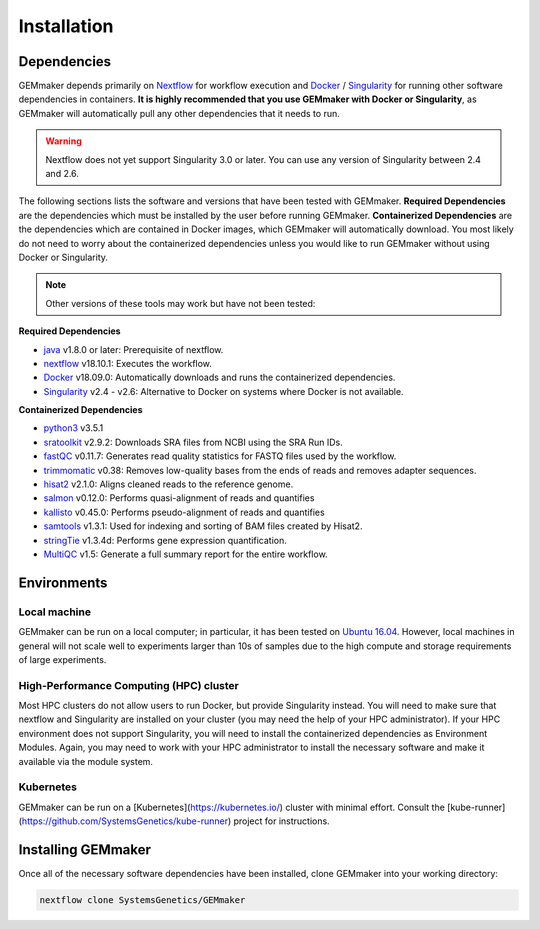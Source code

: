 .. _installation:

Installation
------------

Dependencies
~~~~~~~~~~~~

GEMmaker depends primarily on `Nextflow <https://www.nextflow.io/>`__ for workflow execution and `Docker <https://www.docker.com/>`__ / `Singularity <https://www.sylabs.io/docs/>`__ for running other software dependencies in containers. **It is highly recommended that you use GEMmaker with Docker or Singularity**, as GEMmaker will automatically pull any other dependencies that it needs to run.

.. warning::
  Nextflow does not yet support Singularity 3.0 or later. You can use any version of Singularity between 2.4 and 2.6.

The following sections lists the software and versions that have been tested with GEMmaker. **Required Dependencies** are the dependencies which must be installed by the user before running GEMmaker. **Containerized Dependencies** are the dependencies which are contained in Docker images, which GEMmaker will automatically download. You most likely do not need to worry about the containerized dependencies unless you would like to run GEMmaker without using Docker or Singularity.

.. note::
  Other versions of these tools may work but have not been tested:

**Required Dependencies**

-  `java <https://www.java.com/en/>`__ v1.8.0 or later: Prerequisite of nextflow.
-  `nextflow <https://www.nextflow.io/>`__ v18.10.1: Executes the workflow.
-  `Docker <https://www.docker.com/>`__ v18.09.0: Automatically downloads and runs the containerized dependencies.
-  `Singularity <https://www.sylabs.io/docs/>`__ v2.4 - v2.6: Alternative to Docker on systems where Docker is not available.

**Containerized Dependencies**

-  `python3 <https://www.python.org>`__ v3.5.1
-  `sratoolkit <https://www.ncbi.nlm.nih.gov/books/NBK158900/>`__ v2.9.2: Downloads SRA files from NCBI using the SRA Run IDs.
-  `fastQC <https://www.bioinformatics.babraham.ac.uk/projects/fastqc/>`__ v0.11.7: Generates read quality statistics for FASTQ files used by the workflow.
-  `trimmomatic <http://www.usadellab.org/cms/?page=trimmomatic>`__ v0.38: Removes low-quality bases from the ends of reads and removes adapter sequences.
-  `hisat2 <https://ccb.jhu.edu/software/hisat2/index.shtml>`__ v2.1.0: Aligns cleaned reads to the reference genome.
-  `salmon <https://combine-lab.github.io/salmon/>`__ v0.12.0: Performs quasi-alignment of reads and quantifies
-  `kallisto <https://pachterlab.github.io/kallisto/>`__ v0.45.0: Performs pseudo-alignment of reads and quantifies
-  `samtools <http://www.htslib.org/>`__ v1.3.1: Used for indexing and sorting of BAM files created by Hisat2.
-  `stringTie <http://www.ccb.jhu.edu/software/stringtie/>`__ v1.3.4d: Performs gene expression quantification.
-  `MultiQC <http://multiqc.info/>`__ v1.5: Generate a full summary report for the entire workflow.

Environments
~~~~~~~~~~~~

Local machine
=============

GEMmaker can be run on a local computer; in particular, it has been tested on `Ubuntu 16.04 <https://www.ubuntu.com/>`__. However, local machines in general will not scale well to experiments larger than 10s of samples due to the high compute and storage requirements of large experiments.

High-Performance Computing (HPC) cluster
========================================

Most HPC clusters do not allow users to run Docker, but provide Singularity instead. You will need to make sure that nextflow and Singularity are installed on your cluster (you may need the help of your HPC administrator). If your HPC environment does not support Singularity, you will need to install the containerized dependencies as Environment Modules. Again, you may need to work with your HPC administrator to install the necessary software and make it available via the module system.

Kubernetes
==========

GEMmaker can be run on a [Kubernetes](https://kubernetes.io/) cluster with minimal effort. Consult the [kube-runner](https://github.com/SystemsGenetics/kube-runner) project for instructions.

Installing GEMmaker
~~~~~~~~~~~~~~~~~~~

Once all of the necessary software dependencies have been installed, clone GEMmaker into your working directory:

.. code:: bash

  nextflow clone SystemsGenetics/GEMmaker
